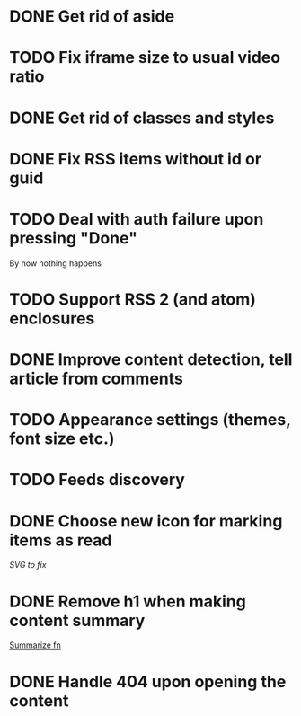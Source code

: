 * DONE Get rid of aside
* TODO Fix iframe size to usual video ratio
* DONE Get rid of classes and styles
* DONE Fix RSS items without id or guid
* TODO Deal with auth failure upon pressing "Done"
  By now nothing happens
* TODO Support RSS 2 (and atom) enclosures
* DONE Improve content detection, tell article from comments
  CLOSED: [2020-05-04 Пн 14:04]
* TODO Appearance settings (themes, font size etc.)
* TODO Feeds discovery
* DONE Choose new icon for marking items as read
  CLOSED: [2019-10-04 Пт 09:01]
  [[~/devel/feedcircuit-revisited/src/feedcircuit_revisited/ui.clj::defn checkbox-svg][SVG to fix]]
* DONE Remove h1 when making content summary
  CLOSED: [2019-10-03 Чт 18:37]
  [[file:~/devel/feedcircuit-revisited/src/feedcircuit_revisited/content.clj::defmulti summarize][Summarize fn]]
* DONE Handle 404 upon opening the content
  CLOSED: [2019-10-03 Чт 19:26]
